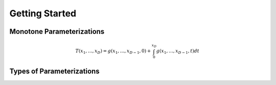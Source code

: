 .. getting started file 



Getting Started
===============

Monotone Parameterizations
--------------------------

.. math::
    T(x_1,\ldots, x_D) = g(x_1,\ldots, x_{D-1},0) + \int_0^{x_D} g(x_1,\ldots, x_{D-1},t) dt

Types of Parameterizations
---------------------------

